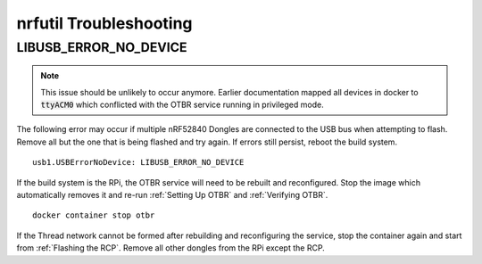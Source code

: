 nrfutil Troubleshooting
=======================

LIBUSB_ERROR_NO_DEVICE
----------------------

.. note::

     This issue should be unlikely to occur anymore.  Earlier documentation mapped all devices in docker to :code:`ttyACM0` which conflicted with the OTBR service running in privileged mode.

The following error may occur if multiple nRF52840 Dongles are connected to the USB bus when attempting to flash.  Remove all but the one that is being flashed and try again.  If errors still persist, reboot the build system.

::

   usb1.USBErrorNoDevice: LIBUSB_ERROR_NO_DEVICE

If the build system is the RPi, the OTBR service will need to be rebuilt and reconfigured.  Stop the image which automatically removes it and re-run :ref:`Setting Up OTBR` and :ref:`Verifying OTBR`.

::

   docker container stop otbr

If the Thread network cannot be formed after rebuilding and reconfiguring the service, stop the container again and start from :ref:`Flashing the RCP`.  Remove all other dongles from the RPi except the RCP.
